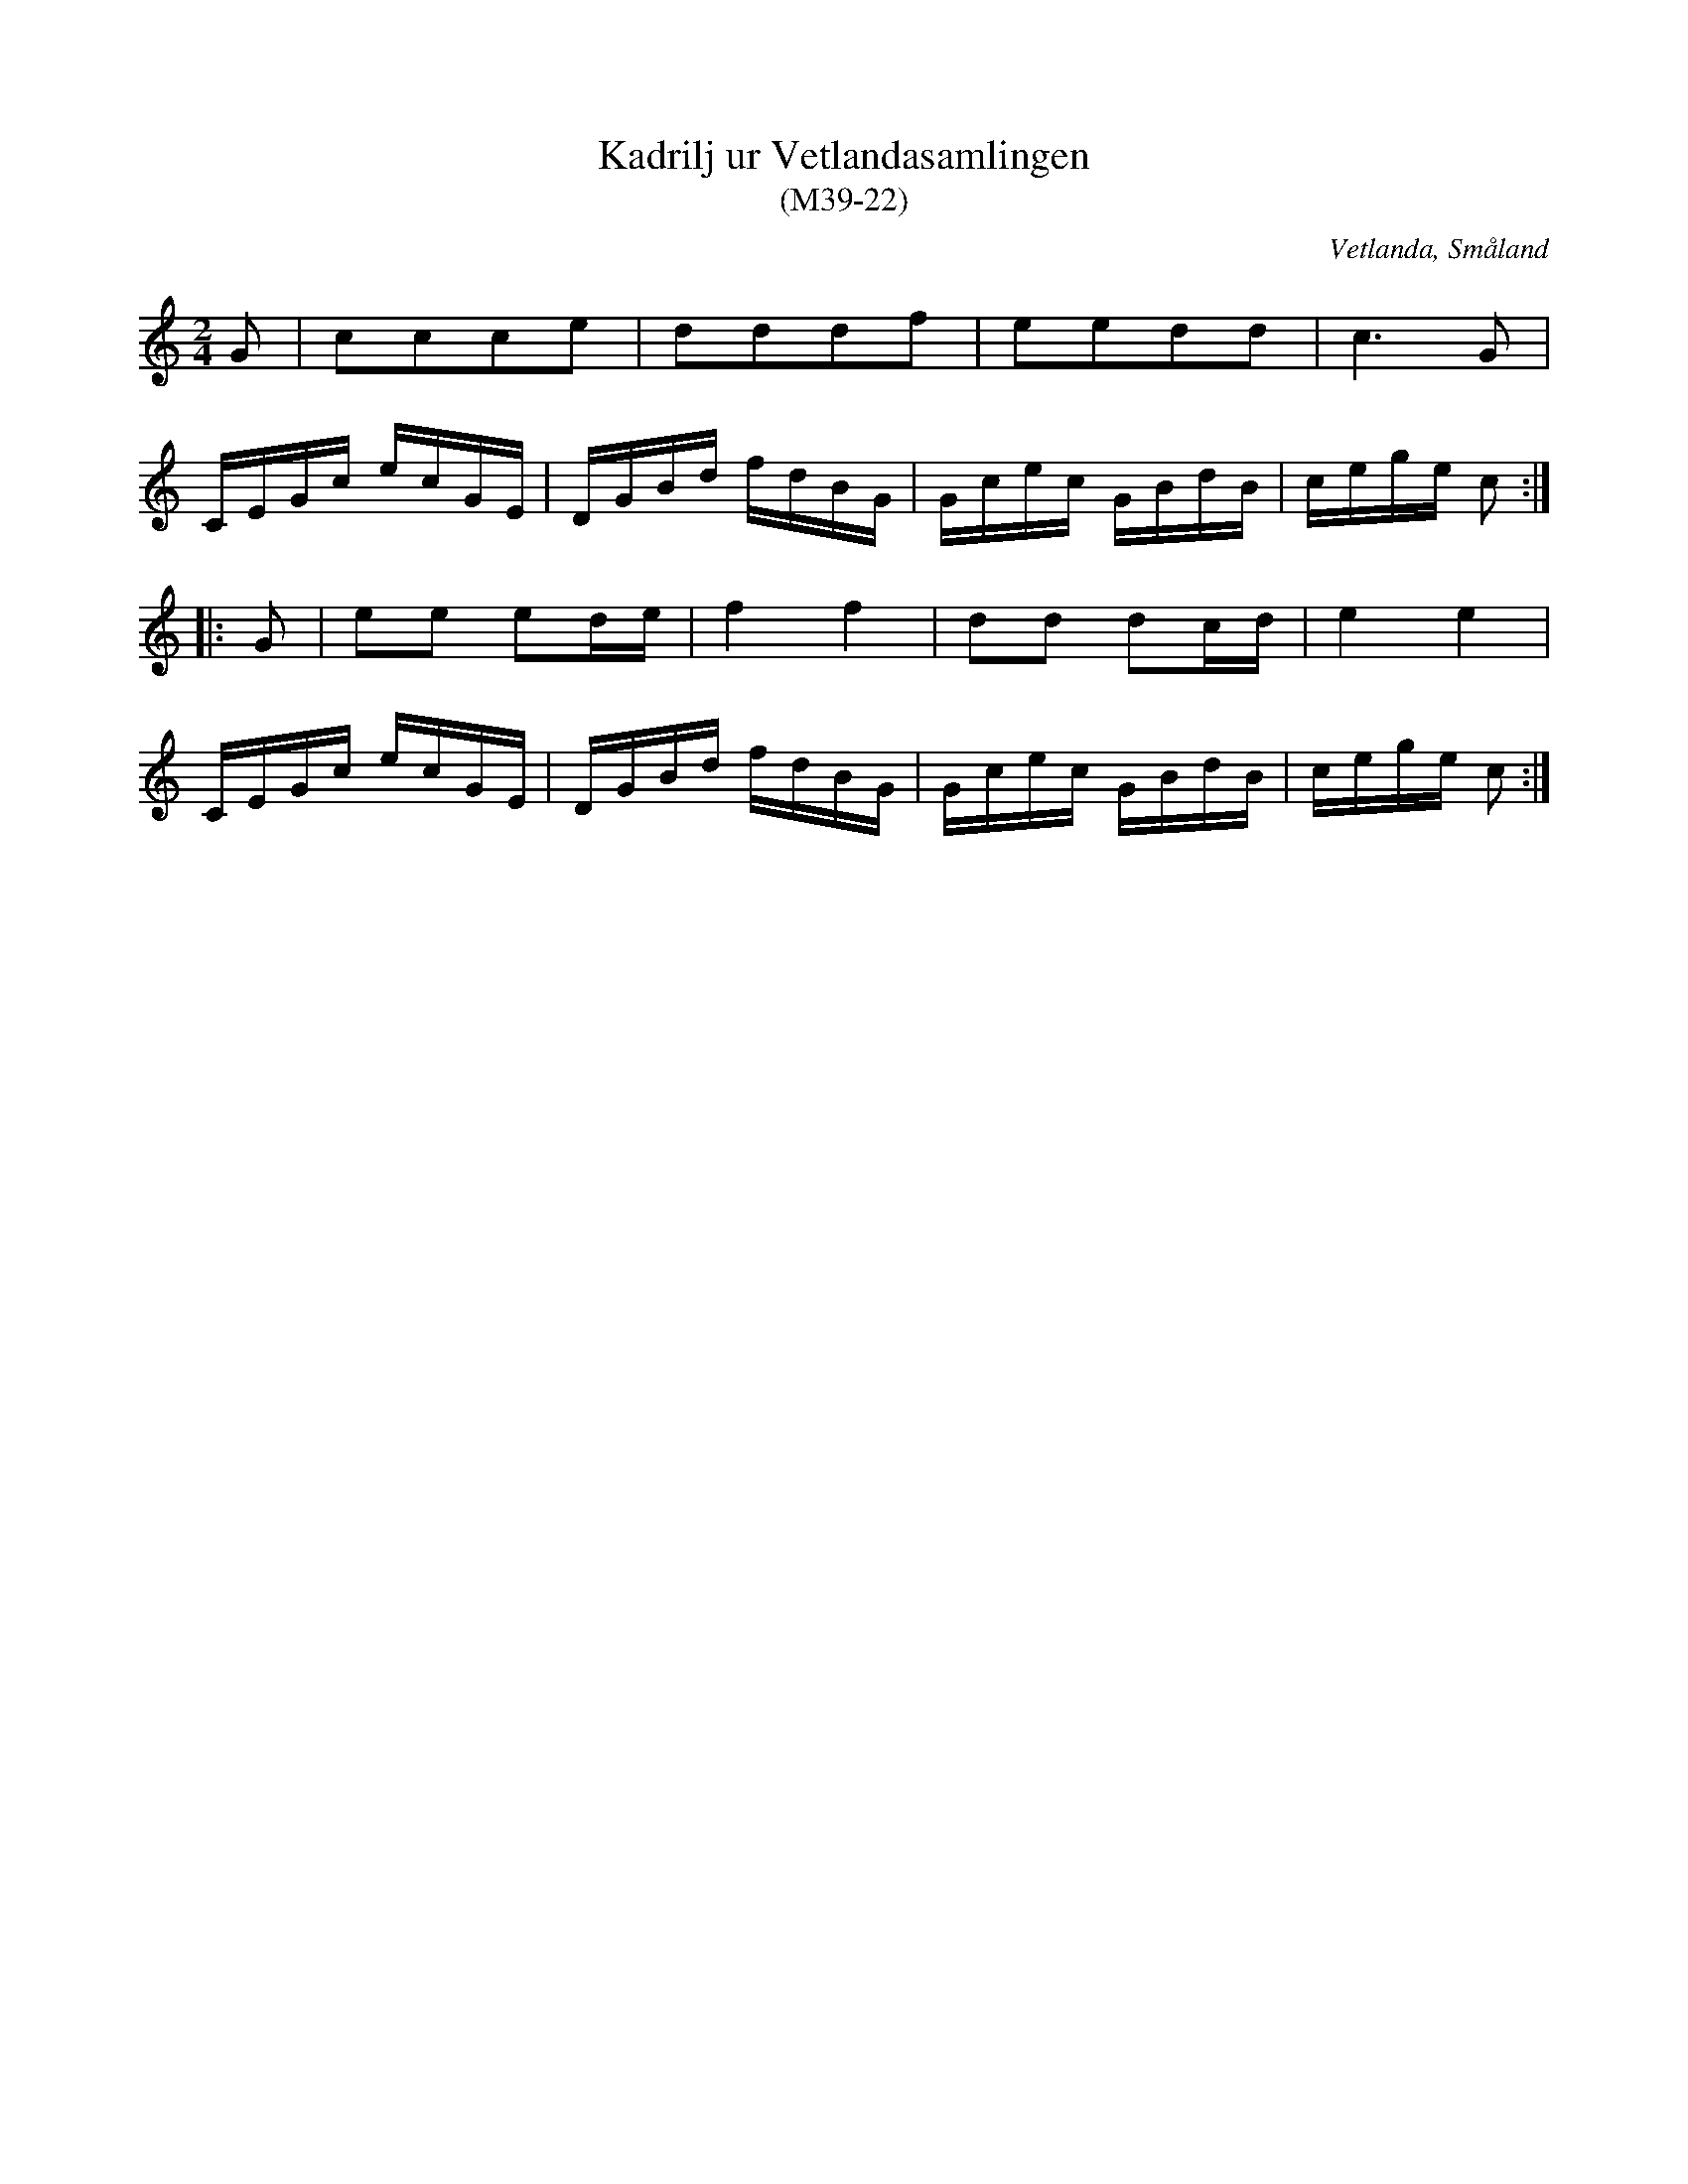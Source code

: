 %%abc-charset utf-8

X:22
T:Kadrilj ur Vetlandasamlingen
T:(M39-22)
R:Kadrilj
O:Vetlanda, Småland
B:Vetlandasamlingen
N:SMUS M39
N:ca 1850
Z:Till abc Jonas Brunskog
M:2/4
L:1/16
K:C
G2|c2c2c2e2|d2d2d2f2|e2e2d2d2|c6 G2|
CEGc ecGE|DGBd fdBG|Gcec GBdB|cege c2:|
|:G2|e2e2 e2de|f4 f4|d2d2 d2cd|e4 e4|
CEGc ecGE|DGBd fdBG|Gcec GBdB|cege c2:|

